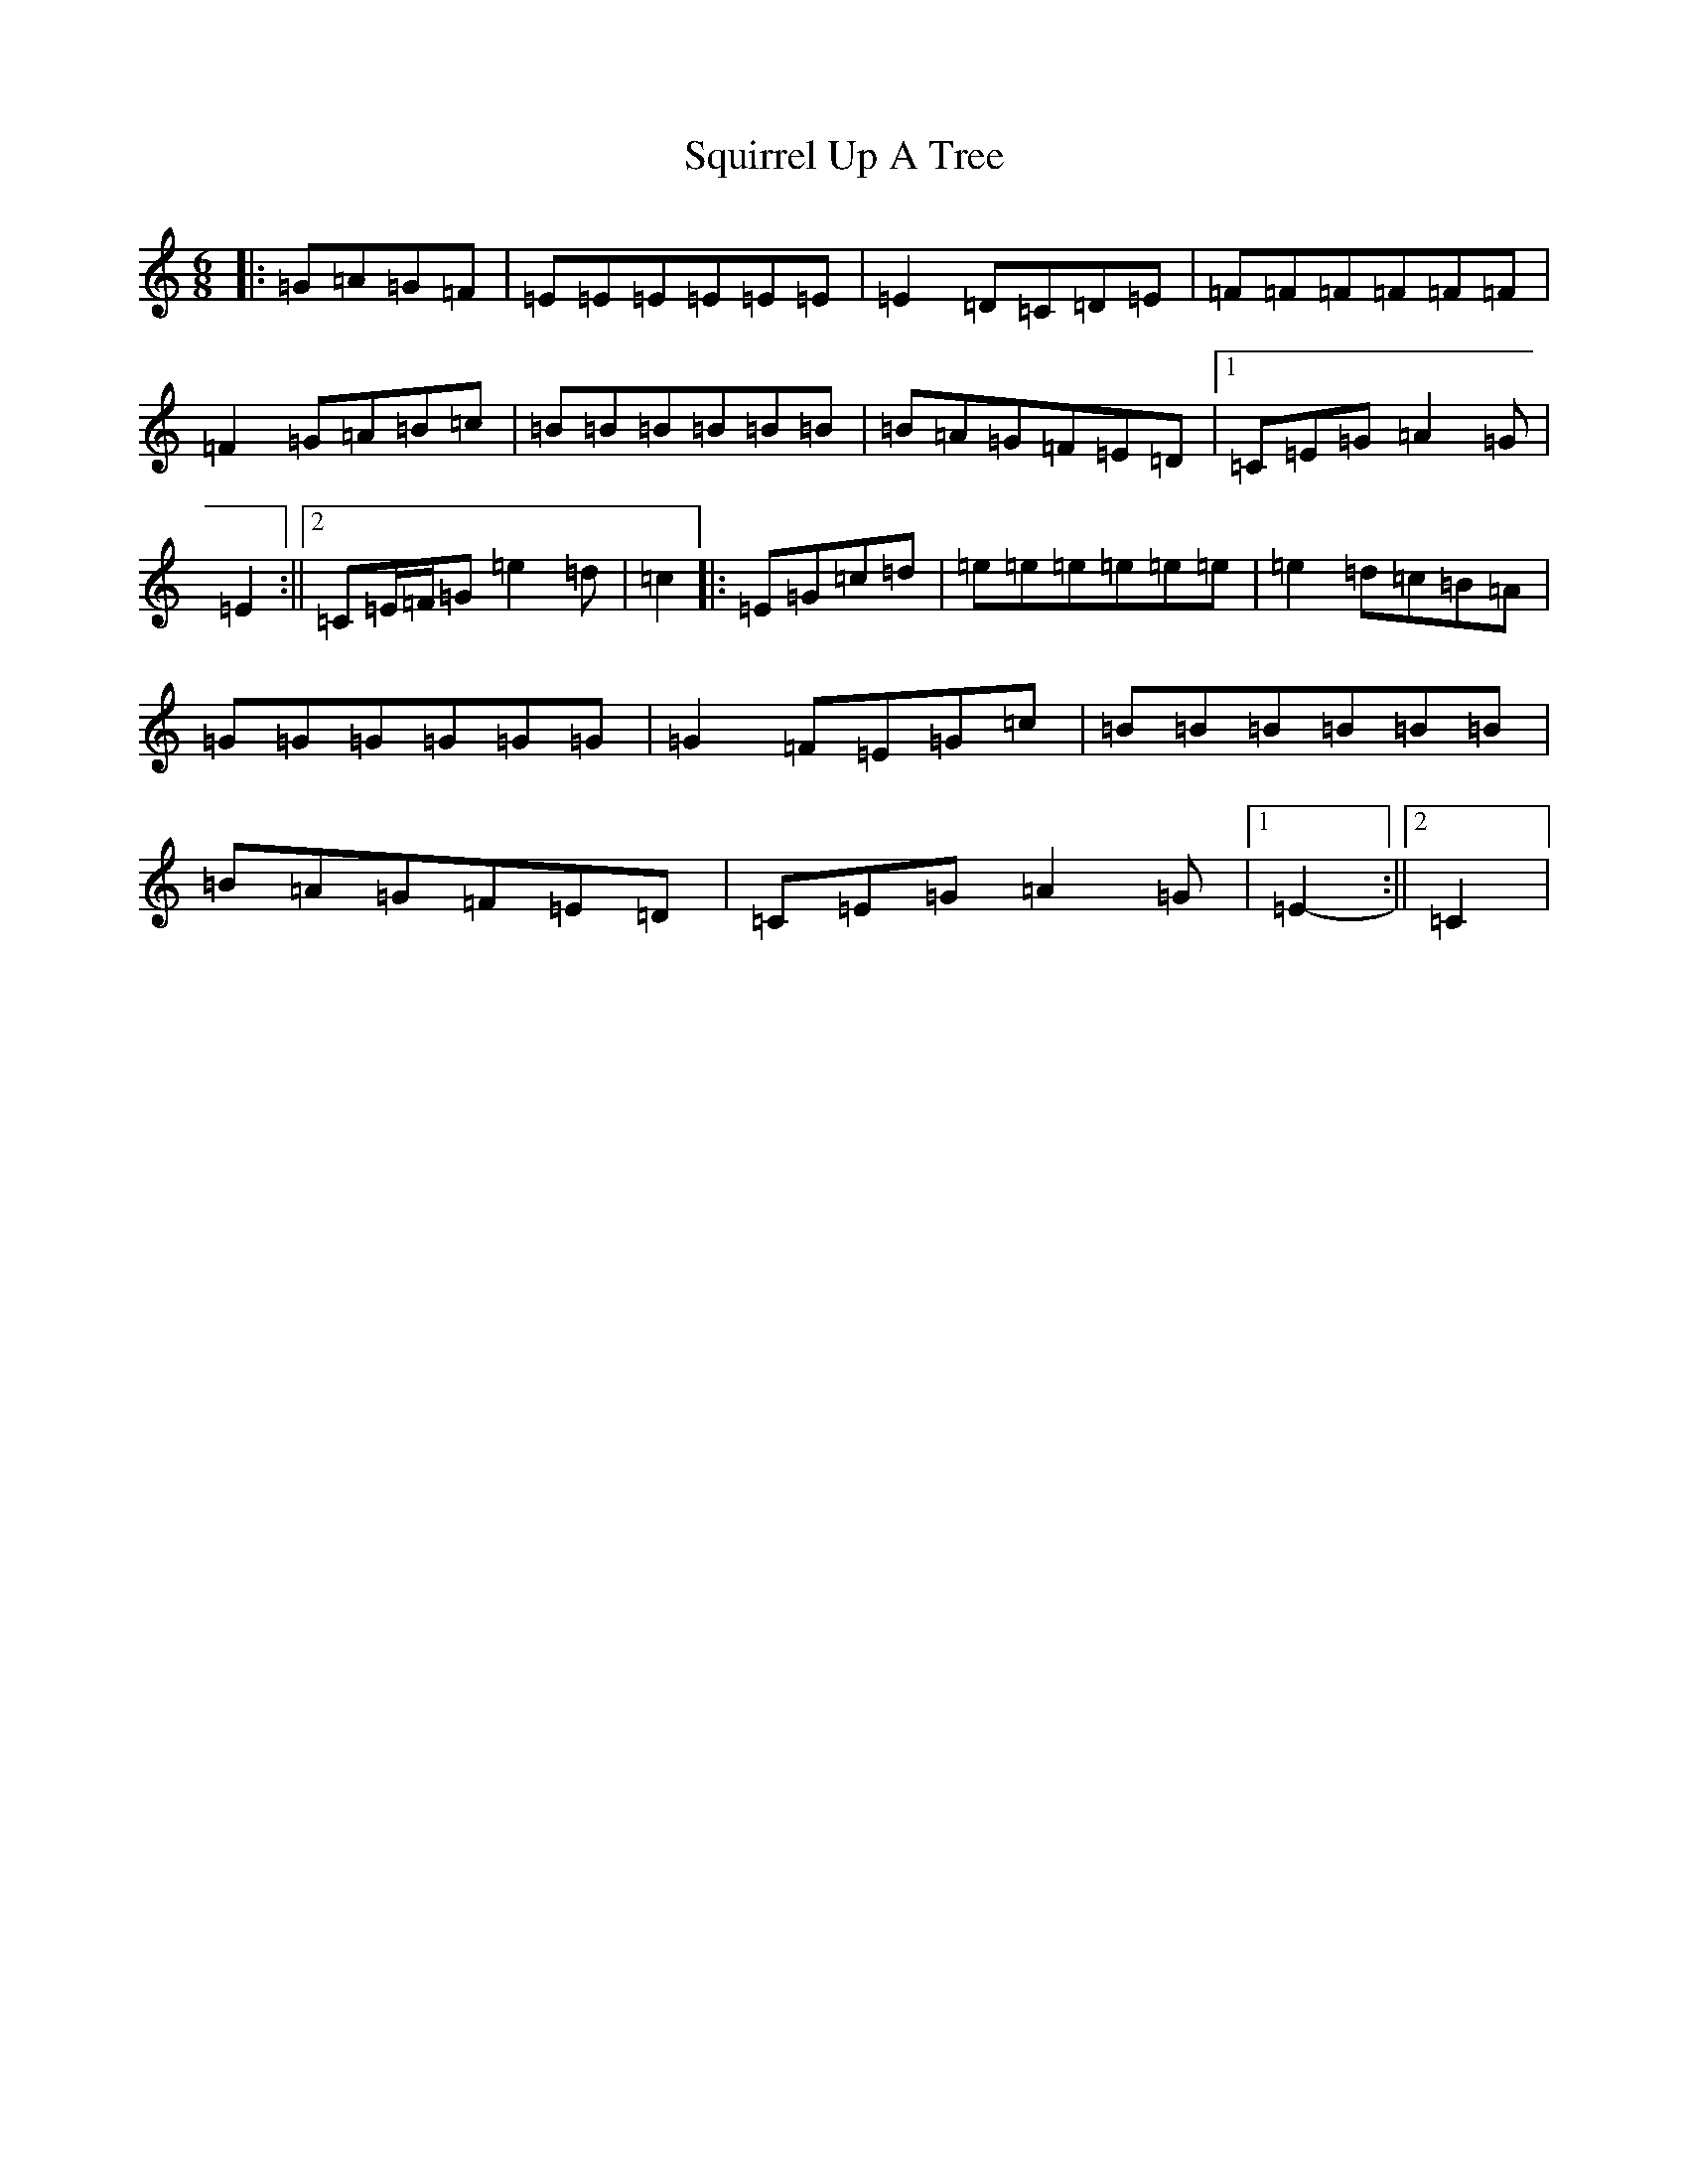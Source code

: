 X: 20098
T: Squirrel Up A Tree
S: https://thesession.org/tunes/4699#setting4699
Z: G Major
R: jig
M: 6/8
L: 1/8
K: C Major
|:=G=A=G=F|=E=E=E=E=E=E|=E2=D=C=D=E|=F=F=F=F=F=F|=F2=G=A=B=c|=B=B=B=B=B=B|=B=A=G=F=E=D|1=C=E=G=A2=G|=E2:||2=C=E/2=F/2=G=e2=d|=c2|:=E=G=c=d|=e=e=e=e=e=e|=e2=d=c=B=A|=G=G=G=G=G=G|=G2=F=E=G=c|=B=B=B=B=B=B|=B=A=G=F=E=D|=C=E=G=A2=G|1=E2-:||2=C2|
